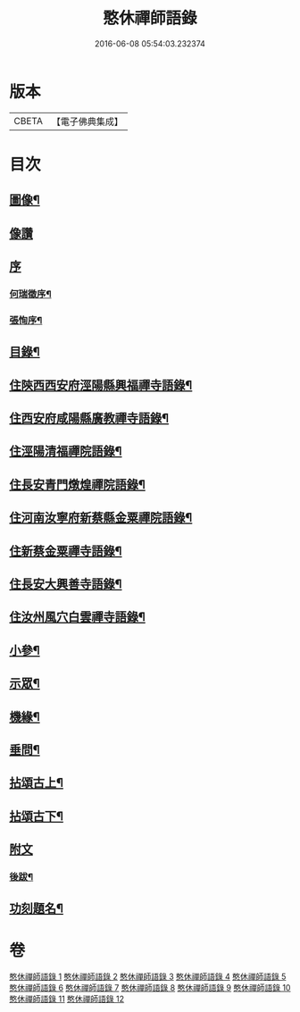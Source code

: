 #+TITLE: 憨休禪師語錄 
#+DATE: 2016-06-08 05:54:03.232374

* 版本
 |     CBETA|【電子佛典集成】|

* 目次
** [[file:KR6q0510_001.txt::001-0199a1][圖像¶]]
** [[file:KR6q0510_001.txt::001-0199a10][像讚]]
** [[file:KR6q0510_001.txt::001-0199a20][序]]
*** [[file:KR6q0510_001.txt::001-0199a21][何瑞徵序¶]]
*** [[file:KR6q0510_001.txt::001-0199b12][張恂序¶]]
** [[file:KR6q0510_001.txt::001-0199c22][目錄¶]]
** [[file:KR6q0510_001.txt::001-0200b4][住陝西西安府涇陽縣興福禪寺語錄¶]]
** [[file:KR6q0510_002.txt::002-0203c3][住西安府咸陽縣廣教禪寺語錄¶]]
** [[file:KR6q0510_003.txt::003-0206b3][住涇陽清福禪院語錄¶]]
** [[file:KR6q0510_004.txt::004-0209a3][住長安青門燉煌禪院語錄¶]]
** [[file:KR6q0510_005.txt::005-0212b3][住河南汝寧府新蔡縣金粟禪院語錄¶]]
** [[file:KR6q0510_006.txt::006-0215b3][住新蔡金粟禪寺語錄¶]]
** [[file:KR6q0510_007.txt::007-0218a3][住長安大興善寺語錄¶]]
** [[file:KR6q0510_008.txt::008-0222a3][住汝州風穴白雲禪寺語錄¶]]
** [[file:KR6q0510_009.txt::009-0225a3][小參¶]]
** [[file:KR6q0510_010.txt::010-0229b3][示眾¶]]
** [[file:KR6q0510_010.txt::010-0231b2][機緣¶]]
** [[file:KR6q0510_010.txt::010-0233a27][垂問¶]]
** [[file:KR6q0510_011.txt::011-0233c3][拈頌古上¶]]
** [[file:KR6q0510_012.txt::012-0237b3][拈頌古下¶]]
** [[file:KR6q0510_012.txt::012-0241c1][附文]]
*** [[file:KR6q0510_012.txt::012-0241c2][後跋¶]]
** [[file:KR6q0510_012.txt::012-0241c22][功刻題名¶]]

* 卷
[[file:KR6q0510_001.txt][憨休禪師語錄 1]]
[[file:KR6q0510_002.txt][憨休禪師語錄 2]]
[[file:KR6q0510_003.txt][憨休禪師語錄 3]]
[[file:KR6q0510_004.txt][憨休禪師語錄 4]]
[[file:KR6q0510_005.txt][憨休禪師語錄 5]]
[[file:KR6q0510_006.txt][憨休禪師語錄 6]]
[[file:KR6q0510_007.txt][憨休禪師語錄 7]]
[[file:KR6q0510_008.txt][憨休禪師語錄 8]]
[[file:KR6q0510_009.txt][憨休禪師語錄 9]]
[[file:KR6q0510_010.txt][憨休禪師語錄 10]]
[[file:KR6q0510_011.txt][憨休禪師語錄 11]]
[[file:KR6q0510_012.txt][憨休禪師語錄 12]]

